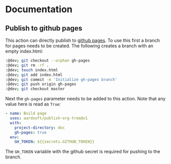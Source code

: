 * Documentation

** Publish to github pages

This action can directly publish to [[https://pages.github.com/][github pages]]. To use this first a branch for pages needs to be created. The following creates a branch with an empty index.html:

#+BEGIN_SRC bash
:@dev; git checkout --orphan gh-pages
:@dev; git rm -rf .
:@dev; touch index.html
:@dev; git add index.html
:@dev; git commit -m 'Initialize gh-pages branch'
:@dev; git push origin gh-pages
:@dev; git checkout master
#+END_SRC

Next the =gh-pages= parameter needs to be added to this action. Note that any value here is read as =True=:

#+BEGIN_SRC yaml
- name: Build page
  uses: aardsoft/publish-org-tree@v1
  with:
    project-directory: doc
    gh-pages: true
  env:
    GH_TOKEN: ${{secrets.GITHUB_TOKEN}}
#+END_SRC

The =GH_TOKEN= variable with the github secret is required for pushing to the branch.
